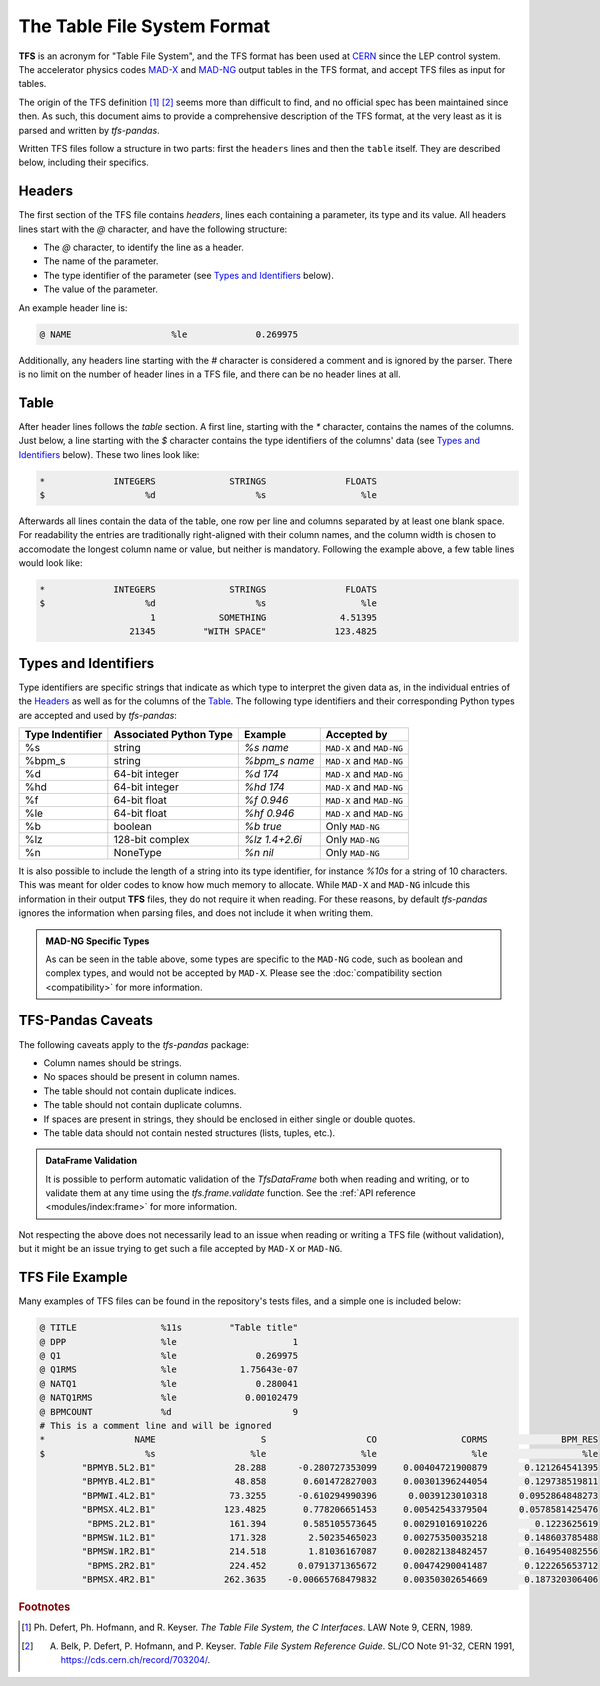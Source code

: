 The Table File System Format
============================

**TFS** is an acronym for "Table File System", and the TFS format has been used at `CERN <https://home.cern/>`_ since the LEP control system.
The accelerator physics codes `MAD-X <https://madx.web.cern.ch/>`_ and `MAD-NG <https://madx.web.cern.ch/releases/madng/html/>`_ output tables in the TFS format, and accept TFS files as input for tables.

The origin of the TFS definition [#f1]_ [#f2]_ seems more than difficult to find, and no official spec has been maintained since then.
As such, this document aims to provide a comprehensive description of the TFS format, at the very least as it is parsed and written by `tfs-pandas`.

Written TFS files follow a structure in two parts: first the ``headers`` lines and then the ``table`` itself.
They are described below, including their specifics.

Headers
-------

The first section of the TFS file contains `headers`, lines each containing a parameter, its type and its value.
All headers lines start with the `@` character, and have the following structure:

- The `@` character, to identify the line as a header.
- The name of the parameter.
- The type identifier of the parameter (see `Types and Identifiers`_ below).
- The value of the parameter.

An example header line is:

.. code-block::

    @ NAME                   %le             0.269975

Additionally, any headers line starting with the `#` character is considered a comment and is ignored by the parser.
There is no limit on the number of header lines in a TFS file, and there can be no header lines at all.

Table
-----

After header lines follows the `table` section.
A first line, starting with the `*` character, contains the names of the columns.
Just below, a line starting with the `$` character contains the type identifiers of the columns' data (see `Types and Identifiers`_ below).
These two lines look like:

.. code-block::

    *             INTEGERS              STRINGS               FLOATS
    $                   %d                   %s                  %le


Afterwards all lines contain the data of the table, one row per line and columns separated by at least one blank space.
For readability the entries are traditionally right-aligned with their column names,
and the column width is chosen to accomodate the longest column name or value, but neither is mandatory.
Following the example above, a few table lines would look like:

.. code-block::

    *             INTEGERS              STRINGS               FLOATS
    $                   %d                   %s                  %le
                         1            SOMETHING              4.51395
                     21345         "WITH SPACE"             123.4825

Types and Identifiers
---------------------

Type identifiers are specific strings that indicate as which type to interpret the given data as, in the individual entries of the `Headers`_ as well as for the columns of the `Table`_.
The following type identifiers and their corresponding Python types are accepted and used by `tfs-pandas`:

================  ======================  =============== =========================
Type Indentifier  Associated Python Type          Example               Accepted by
================  ======================  =============== =========================
%s                                string        `%s name`  ``MAD-X`` and ``MAD-NG``
%bpm_s                            string    `%bpm_s name`  ``MAD-X`` and ``MAD-NG``
%d                        64-bit integer         `%d 174`  ``MAD-X`` and ``MAD-NG``
%hd                       64-bit integer        `%hd 174`  ``MAD-X`` and ``MAD-NG``
%f                          64-bit float       `%f 0.946`  ``MAD-X`` and ``MAD-NG``
%le                         64-bit float      `%hf 0.946`  ``MAD-X`` and ``MAD-NG``
%b                               boolean        `%b true`           Only ``MAD-NG``
%lz                      128-bit complex   `%lz 1.4+2.6i`           Only ``MAD-NG``
%n                              NoneType         `%n nil`           Only ``MAD-NG``
================  ======================  =============== =========================

It is also possible to include the length of a string into its type identifier, for instance `%10s` for a string of 10 characters.
This was meant for older codes to know how much memory to allocate.
While ``MAD-X`` and ``MAD-NG`` inlcude this information in their output **TFS** files, they do not require it when reading.
For these reasons, by default `tfs-pandas` ignores the information when parsing files, and does not include it when writing them.

.. admonition:: MAD-NG Specific Types

    As can be seen in the table above, some types are specific to the ``MAD-NG`` code, such as boolean and complex types, and would not be accepted by ``MAD-X``.
    Please see the :doc:`compatibility section <compatibility>` for more information.

.. _tfs-pandas caveats:

TFS-Pandas Caveats
------------------

The following caveats apply to the `tfs-pandas` package:

- Column names should be strings.
- No spaces should be present in column names.
- The table should not contain duplicate indices.
- The table should not contain duplicate columns.
- If spaces are present in strings, they should be enclosed in either single or double quotes.
- The table data should not contain nested structures (lists, tuples, etc.).

.. admonition:: DataFrame Validation

    It is possible to perform automatic validation of the `TfsDataFrame` both when reading and writing, or to validate them at any time using the `tfs.frame.validate` function.
    See the :ref:`API reference <modules/index:frame>` for more information.

Not respecting the above does not necessarily lead to an issue when reading or writing a TFS file (without validation), but it might be an issue trying to get such a file accepted by ``MAD-X`` or ``MAD-NG``.

TFS File Example
----------------

Many examples of TFS files can be found in the repository's tests files, and a simple one is included below:

.. code-block::

    @ TITLE                %11s         "Table title"
    @ DPP                  %le                      1
    @ Q1                   %le               0.269975
    @ Q1RMS                %le            1.75643e-07
    @ NATQ1                %le               0.280041
    @ NATQ1RMS             %le             0.00102479
    @ BPMCOUNT             %d                       9
    # This is a comment line and will be ignored
    *                 NAME                    S                   CO                CORMS              BPM_RES
    $                   %s                  %le                  %le                  %le                  %le
            "BPMYB.5L2.B1"               28.288      -0.280727353099     0.00404721900879       0.121264541395
            "BPMYB.4L2.B1"               48.858       0.601472827003     0.00301396244054       0.129738519811
            "BPMWI.4L2.B1"              73.3255      -0.610294990396      0.0039123010318      0.0952864848273
            "BPMSX.4L2.B1"             123.4825       0.778206651453     0.00542543379504      0.0578581425476
             "BPMS.2L2.B1"              161.394       0.585105573645     0.00291016910226         0.1223625619
            "BPMSW.1L2.B1"              171.328        2.50235465023     0.00275350035218       0.148603785488
            "BPMSW.1R2.B1"              214.518        1.81036167087     0.00282138482457       0.164954082556
             "BPMS.2R2.B1"              224.452      0.0791371365672     0.00474290041487       0.122265653712
            "BPMSX.4R2.B1"             262.3635    -0.00665768479832     0.00350302654669       0.187320306406



.. rubric:: Footnotes

.. [#f1] Ph. Defert, Ph. Hofmann, and R. Keyser. *The Table File System, the C Interfaces*. LAW Note 9, CERN, 1989.
.. [#f2] A. Belk, P. Defert, P. Hofmann, and P. Keyser. *Table File System Reference Guide*. SL/CO Note 91-32, CERN 1991, https://cds.cern.ch/record/703204/.